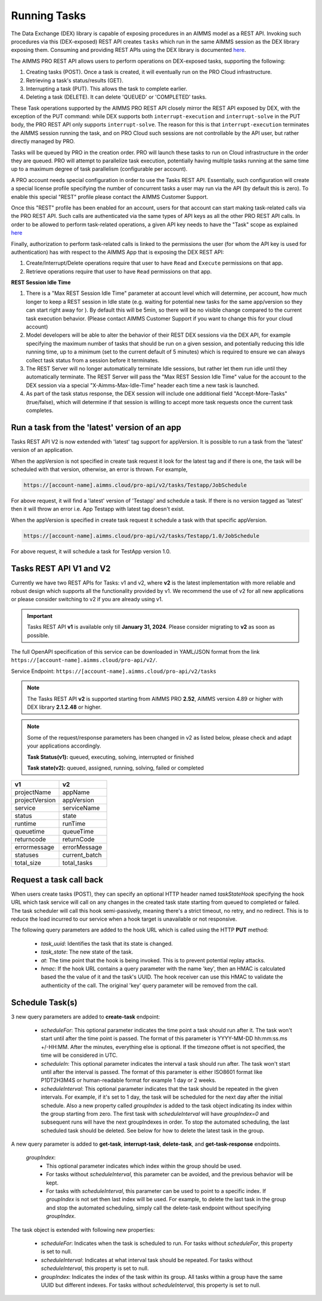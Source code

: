 Running Tasks
=============

The Data Exchange (DEX) library is capable of exposing procedures in an AIMMS model as a REST API. Invoking such
procedures via this (DEX-exposed) REST API creates ``tasks`` which run in the same AIMMS session as the DEX library
exposing them. Consuming and providing REST APIs using the DEX library is documented `here <../dataexchange/rest-server.html>`__.

The AIMMS PRO REST API allows users to perform operations on DEX-exposed tasks, supporting the following:

1. Creating tasks (POST). Once a task is created, it will eventually run on the PRO Cloud infrastructure.
2. Retrieving a task's status/results (GET).
3. Interrupting a task (PUT). This allows the task to complete earlier.
4. Deleting a task (DELETE). It can delete 'QUEUED' or 'COMPLETED' tasks.

These Task operations supported by the AIMMS PRO REST API closely mirror the REST API exposed by DEX, with the exception of
the PUT command: while DEX supports both ``interrupt-execution`` and ``interrupt-solve`` in the PUT body, the PRO REST
API only supports ``interrupt-solve``. The reason for this is that ``interrupt-execution`` terminates the AIMMS session
running the task, and on PRO Cloud such sessions are not controllable by the API user, but rather directly managed by PRO.

Tasks will be queued by PRO in the creation order. PRO will launch these tasks to run on Cloud infrastructure in the order they
are queued. PRO will attempt to parallelize task execution, potentially having multiple tasks running at the same time up to
a maximum degree of task parallelism (configurable per account).

A PRO account needs special configuration in order to use the Tasks REST API. Essentially, such configuration
will create a special license profile specifying the number of concurrent tasks a user may run via the API (by default this is zero).
To enable this special "REST" profile please contact the AIMMS Customer Support.

Once this "REST" profile has been enabled for an account, users for that account can start making task-related calls via the
PRO REST API. Such calls are authenticated via the same types of API keys as all the other PRO REST API calls. In order to be allowed to perform
task-related operations, a given API key needs to have the "Task" scope as explained `here <https://documentation.aimms.com/cloud/rest-api.html#api-keys-and-scopes>`_

Finally, authorization to perform task-related calls is linked to the permissions the user (for whom the API key is used for authentication)
has with respect to the AIMMS App that is exposing the DEX REST API:

1. Create/Interrupt/Delete operations require that user to have ``Read`` and ``Execute`` permissions on that app.
2. Retrieve operations require that user to have ``Read`` permissions on that app.

**REST Session Idle Time**

1. There is a "Max REST Session Idle Time" parameter at account level which will determine, per account, how much longer to keep a REST session in Idle state (e.g. waiting for potential new tasks for the same app/version so they can start right away for ). By default this will be 5min, so there will be no visible change compared to the current task execution behavior. (Please contact AIMMS Customer Support if you want to change this for your cloud account)
2. Model developers will be able to alter the behavior of their REST DEX sessions via the DEX API, for example specifying the maximum number of tasks that should be run on a given session, and potentially reducing this Idle running time, up to a minimum (set to the current default of 5 minutes) which is required to ensure we can always collect task status from a session before it terminates.
3. The REST Server will no longer automatically terminate Idle sessions, but rather let them run idle until they automatically terminate. The REST Server will pass the "Max REST Session Idle Time" value for the account to the DEX session via a special "X-Aimms-Max-Idle-Time" header each time a new task is launched.
4. As part of the task status response, the DEX session will include one additional field "Accept-More-Tasks" (true/false), which will determine if that session is willing to accept more task requests once the current task completes.

Run a task from the 'latest' version of an app
----------------------------------------------

Tasks REST API V2 is now extended with 'latest' tag support for appVersion. It is possible to run a task from the 'latest' version of an application.

When the appVersion is not specified in create task request it look for the latest tag and if there is one, the task will be scheduled with that version, otherwise, an error is thrown. For example,

.. code-block:: php

        https://[account-name].aimms.cloud/pro-api/v2/tasks/Testapp/JobSchedule
		
For above request, it will find a 'latest' version of 'Testapp' and schedule a task. If there is no version tagged as 'latest' then it will throw an error i.e. App Testapp with latest tag doesn't exist.

When the appVersion is specified in create task request it schedule a task with that specific appVersion.

.. code-block:: php

        https://[account-name].aimms.cloud/pro-api/v2/tasks/Testapp/1.0/JobSchedule
		
For above request, it will schedule a task for TestApp version 1.0.

Tasks REST API V1 and V2
------------------------

Currently we have two REST APIs for Tasks: v1 and v2, where **v2** is the latest implementation with more reliable and robust design which supports all the functionality provided by v1. We recommend the use of v2 for all new applications or please consider switching to v2 if you are already using v1.

.. important::

   Tasks REST API **v1** is available only till **January 31, 2024**. Please consider migrating to **v2** as soon as possible.

The full OpenAPI specification of this service can be downloaded in YAML/JSON format from the link ``https://[account-name].aimms.cloud/pro-api/v2/``.

Service Endpoint: ``https://[account-name].aimms.cloud/pro-api/v2/tasks``

.. note::

   The Tasks REST API **v2** is supported starting from AIMMS PRO **2.52**, AIMMS version 4.89 or higher with DEX library **2.1.2.48** or higher.

.. note::

   Some of the request/response parameters has been changed in v2 as listed below, please check and adapt your applications accordingly.
   
   **Task Status(v1):** queued, executing, solving, interrupted or finished
   
   **Task state(v2):** queued, assigned, running, solving, failed or completed

.. csv-table:: 
   :header: "v1", "v2"
   :widths: 10, 10

    projectName , appName 
	projectVersion , appVersion
	service , serviceName
	status , state 
	runtime , runTime 
	queuetime , queueTime 
	returncode , returnCode 
	errormessage , errorMessage 
	statuses , current_batch
	total_size , total_tasks
	
Request a task call back
------------------------

When users create tasks (POST), they can specify an optional HTTP header named *taskStateHook* specifying the hook URL which task service will call on any changes in the created task state starting from queued to completed or failed. The task scheduler will call this hook semi-passively, meaning there's a strict timeout, no retry, and no redirect. This is to reduce the load incurred to our service when a hook target is unavailable or not responsive.

The following query parameters are added to the hook URL which is called using the HTTP **PUT** method:
  
    - *task_uuid*: Identifies the task that its state is changed.
    - *task_state*: The new state of the task.
    - *at*: The time point that the hook is being invoked. This is to prevent potential replay attacks.
    - *hmac*: If the hook URL contains a query parameter with the name 'key', then an HMAC is calculated based the the value of it and the task's UUID. The hook receiver can use this HMAC to validate the authenticity of the call. The original 'key' query parameter will be removed from the call.
	
Schedule Task(s)
----------------

3 new query parameters are added to **create-task** endpoint:

	- *scheduleFor*: This optional parameter indicates the time point a task should run after it. The task won't start until after the time point is passed. The format of this parameter is YYYY-MM-DD hh:mm:ss.ms +/-HH:MM. After the minutes, everything else is optional. If the timezone offset is not specified, the time will be considered in UTC.
	- *scheduleIn*: This optional parameter indicates the interval a task should run after. The task won't start until after the interval is passed. The format of this parameter is either ISO8601 format like P1DT2H3M4S or human-readable format for example 1 day or 2 weeks.
	- *scheduleInterval*: This optional parameter indicates that the task should be repeated in the given intervals. For example, if it's set to 1 day, the task will be scheduled for the next day after the initial schedule. Also a new property called *groupIndex* is added to the task object indicating its index within the group starting from zero. The first task with *scheduleInterval* will have *groupIndex=0* and subsequent runs will have the next groupIndexes in order. To stop the automated scheduling, the last scheduled task should be deleted. See below for how to delete the latest task in the group.
  
A new query parameter is added to **get-task**, **interrupt-task**, **delete-task**, and **get-task-response** endpoints.

	*groupIndex*:
		- This optional parameter indicates which index within the group should be used.
		- For tasks without *scheduleInterval*, this parameter can be avoided, and the previous behavior will be kept.	
		- For tasks with *scheduleInterval*, this parameter can be used to point to a specific index. If *groupIndex* is not set then last index will be used. For example, to delete the last task in the group and stop the automated scheduling, simply call the delete-task endpoint without specifying *groupIndex*.
  
The task object is extended with following new properties:

	- *scheduleFor*: Indicates when the task is scheduled to run. For tasks without *scheduleFor*, this property is set to null.
	- *scheduleInterval*: Indicates at what interval task should be repeated. For tasks without *scheduleInterval*, this property is set to null.
	- *groupIndex*: Indicates the index of the task within its group. All tasks within a group have the same UUID but different indexes. For tasks without *scheduleInterval*, this property is set to null.







  
